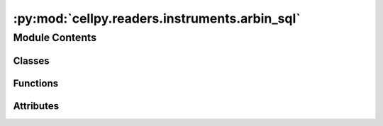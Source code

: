 :py:mod:`cellpy.readers.instruments.arbin_sql`
==============================================

.. py:module:: cellpy.readers.instruments.arbin_sql

.. autoapi-nested-parse::

   arbin MS SQL Server data



Module Contents
---------------

Classes
~~~~~~~

.. autoapisummary::

   cellpy.readers.instruments.arbin_sql.DataLoader



Functions
~~~~~~~~~

.. autoapisummary::

   cellpy.readers.instruments.arbin_sql.from_arbin_to_datetime



Attributes
~~~~~~~~~~

.. autoapisummary::

   cellpy.readers.instruments.arbin_sql.ALLOW_MULTI_TEST_FILE
   cellpy.readers.instruments.arbin_sql.DATE_TIME_FORMAT
   cellpy.readers.instruments.arbin_sql.DEBUG_MODE
   cellpy.readers.instruments.arbin_sql.ODBC
   cellpy.readers.instruments.arbin_sql.SEARCH_FOR_ODBC_DRIVERS
   cellpy.readers.instruments.arbin_sql.SQL_DRIVER
   cellpy.readers.instruments.arbin_sql.SQL_PWD
   cellpy.readers.instruments.arbin_sql.SQL_SERVER
   cellpy.readers.instruments.arbin_sql.SQL_UID
   cellpy.readers.instruments.arbin_sql.TABLE_NAMES
   cellpy.readers.instruments.arbin_sql.normal_headers_renaming_dict
   cellpy.readers.instruments.arbin_sql.summary_headers_renaming_dict


.. py:class:: DataLoader(*args, **kwargs)


   Bases: :py:obj:`cellpy.readers.instruments.base.BaseLoader`

   .. autoapi-inheritance-diagram:: cellpy.readers.instruments.arbin_sql.DataLoader
      :parts: 1

   Class for loading arbin-data from MS SQL server.

   initiates the ArbinSQLLoader class

   .. py:attribute:: instrument_name
      :value: 'arbin_sql'

      

   .. py:method:: get_headers_aux()
      :staticmethod:

      Defines the so-called auxiliary table column headings for Arbin SQL Server


   .. py:method:: get_headers_aux_global()
      :staticmethod:

      Defines the so-called auxiliary global column headings for Arbin SQL Server


   .. py:method:: get_headers_global()
      :staticmethod:

      Defines the so-called global column headings for Arbin SQL Server


   .. py:method:: get_headers_normal()
      :staticmethod:

      Defines the so-called normal column headings for Arbin SQL Server


   .. py:method:: get_raw_limits()
      :staticmethod:

      returns a dictionary with resolution limits


   .. py:method:: get_raw_units()
      :staticmethod:

      Units used by the instrument.

      The internal cellpy units are given in the ``cellpy_units`` attribute.

      :returns: dictionary of units (str)

      .. rubric:: Example

      A minimum viable implementation could look like this::

          @staticmethod
          def get_raw_units():
              raw_units = dict()
              raw_units["current"] = "A"
              raw_units["charge"] = "Ah"
              raw_units["mass"] = "g"
              raw_units["voltage"] = "V"
              return raw_units


   .. py:method:: loader(name, **kwargs)

      returns a Data object with loaded data.

      Loads data from arbin SQL server db.

      :param name: name of the test
      :type name: str

      :returns: new_tests (list of data objects)



.. py:function:: from_arbin_to_datetime(n)


.. py:data:: ALLOW_MULTI_TEST_FILE

   

.. py:data:: DATE_TIME_FORMAT

   

.. py:data:: DEBUG_MODE

   

.. py:data:: ODBC

   

.. py:data:: SEARCH_FOR_ODBC_DRIVERS

   

.. py:data:: SQL_DRIVER

   

.. py:data:: SQL_PWD

   

.. py:data:: SQL_SERVER

   

.. py:data:: SQL_UID

   

.. py:data:: TABLE_NAMES

   

.. py:data:: normal_headers_renaming_dict

   

.. py:data:: summary_headers_renaming_dict

   

